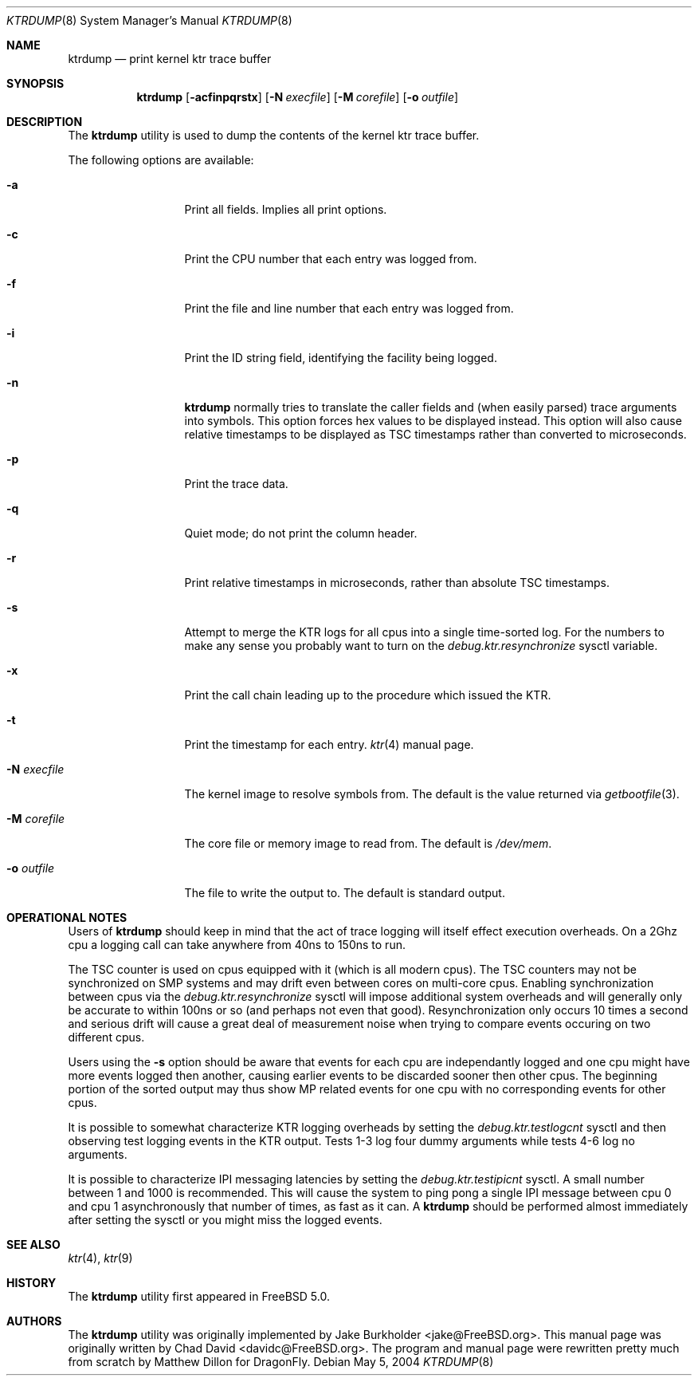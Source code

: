 .\"-
.\" Copyright (c) 2002 Chad David
.\" All rights reserved.
.\"
.\" Redistribution and use in source and binary forms, with or without
.\" modification, are permitted provided that the following conditions
.\" are met:
.\" 1. Redistributions of source code must retain the above copyright
.\"    notice, this list of conditions and the following disclaimer.
.\" 2. Redistributions in binary form must reproduce the above copyright
.\"    notice, this list of conditions and the following disclaimer in the
.\"    documentation and/or other materials provided with the distribution.
.\"
.\" THIS SOFTWARE IS PROVIDED BY THE AUTHOR AND CONTRIBUTORS ``AS IS'' AND
.\" ANY EXPRESS OR IMPLIED WARRANTIES, INCLUDING, BUT NOT LIMITED TO, THE
.\" IMPLIED WARRANTIES OF MERCHANTABILITY AND FITNESS FOR A PARTICULAR PURPOSE
.\" ARE DISCLAIMED.  IN NO EVENT SHALL THE AUTHOR OR CONTRIBUTORS BE LIABLE
.\" FOR ANY DIRECT, INDIRECT, INCIDENTAL, SPECIAL, EXEMPLARY, OR CONSEQUENTIAL
.\" DAMAGES (INCLUDING, BUT NOT LIMITED TO, PROCUREMENT OF SUBSTITUTE GOODS
.\" OR SERVICES; LOSS OF USE, DATA, OR PROFITS; OR BUSINESS INTERRUPTION)
.\" HOWEVER CAUSED AND ON ANY THEORY OF LIABILITY, WHETHER IN CONTRACT, STRICT
.\" LIABILITY, OR TORT (INCLUDING NEGLIGENCE OR OTHERWISE) ARISING IN ANY WAY
.\" OUT OF THE USE OF THIS SOFTWARE, EVEN IF ADVISED OF THE POSSIBILITY OF
.\" SUCH DAMAGE.
.\"
.\" $FreeBSD: src/usr.bin/ktrdump/ktrdump.8,v 1.7 2005/03/08 06:58:56 hmp Exp $
.\" $DragonFly: src/usr.bin/ktrdump/ktrdump.8,v 1.8 2007/02/19 11:10:12 swildner Exp $
.\"
.Dd May 5, 2004
.Dt KTRDUMP 8
.Os
.Sh NAME
.Nm ktrdump
.Nd print kernel ktr trace buffer
.Sh SYNOPSIS
.Nm
.Op Fl acfinpqrstx
.Op Fl N Ar execfile
.Op Fl M Ar corefile
.Op Fl o Ar outfile
.Sh DESCRIPTION
The
.Nm
utility is used to dump the contents of the kernel ktr trace buffer.
.Pp
The following options are available:
.Bl -tag -width ".Fl N Ar execfile"
.It Fl a
Print all fields.  Implies all print options.
.It Fl c
Print the CPU number that each entry was logged from.
.It Fl f
Print the file and line number that each entry was logged from.
.It Fl i
Print the ID string field, identifying the facility being logged.
.It Fl n
.Nm
normally tries to translate the caller fields and (when easily parsed)
trace arguments into symbols.  This option forces hex values to be
displayed instead.  This option will also cause relative timestamps to
be displayed as TSC timestamps rather than converted to microseconds.
.It Fl p
Print the trace data.
.It Fl q
Quiet mode; do not print the column header.
.It Fl r
Print relative timestamps in microseconds, rather than absolute TSC
timestamps.
.It Fl s
Attempt to merge the KTR logs for all cpus into a single time-sorted
log.  For the numbers to make any sense you probably want to turn
on the
.Va debug.ktr.resynchronize
sysctl variable.
.It Fl x
Print the call chain leading up to the procedure which issued
the KTR.
.It Fl t
Print the timestamp for each entry.
.Xr ktr 4
manual page.
.It Fl N Ar execfile
The kernel image to resolve symbols from.
The default is the value returned via
.Xr getbootfile 3 .
.It Fl M Ar corefile
The core file or memory image to read from.
The default is
.Pa /dev/mem .
.It Fl o Ar outfile
The file to write the output to.
The default is standard output.
.El
.Sh OPERATIONAL NOTES
Users of
.Nm
should keep in mind that the act of trace logging will itself effect
execution overheads.  On a 2Ghz cpu a logging call can take anywhere
from 40ns to 150ns to run.
.Pp
The TSC counter is used on cpus equipped with it (which is all modern cpus).
The TSC counters may not be synchronized on SMP systems and may drift even
between cores on multi-core cpus.  Enabling synchronization between cpus
via the
.Va debug.ktr.resynchronize
sysctl will impose additional system overheads and will generally only be
accurate to within 100ns or so (and perhaps not even that good).
Resynchronization only occurs 10 times a second and serious drift will
cause a great deal of measurement noise when trying to compare events occuring
on two different cpus.
.Pp
Users using the
.Fl s
option should be aware that events for each cpu are independantly logged
and one cpu might have more events logged then another, causing earlier
events to be discarded sooner then other cpus.  The beginning portion of
the sorted output may thus show MP related events for one cpu with no
corresponding events for other cpus.
.Pp
It is possible to somewhat characterize KTR logging overheads by setting
the
.Va debug.ktr.testlogcnt
sysctl and then observing test logging events in the KTR output.  Tests 1-3
log four dummy arguments while tests 4-6 log no arguments.
.Pp
It is possible to characterize IPI messaging latencies by setting the
.Va debug.ktr.testipicnt
sysctl.   A small number between 1 and 1000 is recommended.  This will
cause the system to ping pong a single IPI message between cpu 0 and cpu 1
asynchronously that number of times, as fast as it can.  A
.Nm
should be performed almost immediately after setting the sysctl or you
might miss the logged events.
.Sh SEE ALSO
.Xr ktr 4 ,
.Xr ktr 9
.Sh HISTORY
The
.Nm
utility first appeared in
.Fx 5.0 .
.Sh AUTHORS
.An -nosplit
The
.Nm
utility was originally implemented by
.An Jake Burkholder Aq jake@FreeBSD.org .
This manual page was originally written by
.An Chad David Aq davidc@FreeBSD.org .
The program and manual page were rewritten pretty much from
scratch by
.An Matthew Dillon
for
.Dx .
